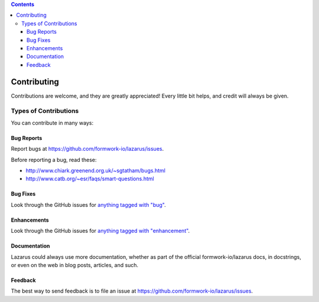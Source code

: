 .. contents::

============
Contributing
============

Contributions are welcome, and they are greatly appreciated! Every
little bit helps, and credit will always be given. 

Types of Contributions
----------------------
You can contribute in many ways:

Bug Reports
~~~~~~~~~~~

Report bugs at https://github.com/formwork-io/lazarus/issues.

Before reporting a bug, read these:

* http://www.chiark.greenend.org.uk/~sgtatham/bugs.html
* http://www.catb.org/~esr/faqs/smart-questions.html

Bug Fixes
~~~~~~~~~

Look through the GitHub issues for `anything tagged with "bug"`_.

.. _anything tagged with "bug": https://github.com/formwork-io/lazarus/issues?labels=bug&page=1&state=open

Enhancements
~~~~~~~~~~~~

Look through the GitHub issues for `anything tagged with "enhancement"`_.

.. _anything tagged with "enhancement": https://github.com/formwork-io/lazarus/issues?labels=enhancement&page=1&state=open

Documentation
~~~~~~~~~~~~~

Lazarus could always use more documentation, whether as part of the official
formwork-io/lazarus docs, in docstrings, or even on the web in blog posts,
articles, and such.

Feedback
~~~~~~~~

The best way to send feedback is to file an issue at
https://github.com/formwork-io/lazarus/issues.

